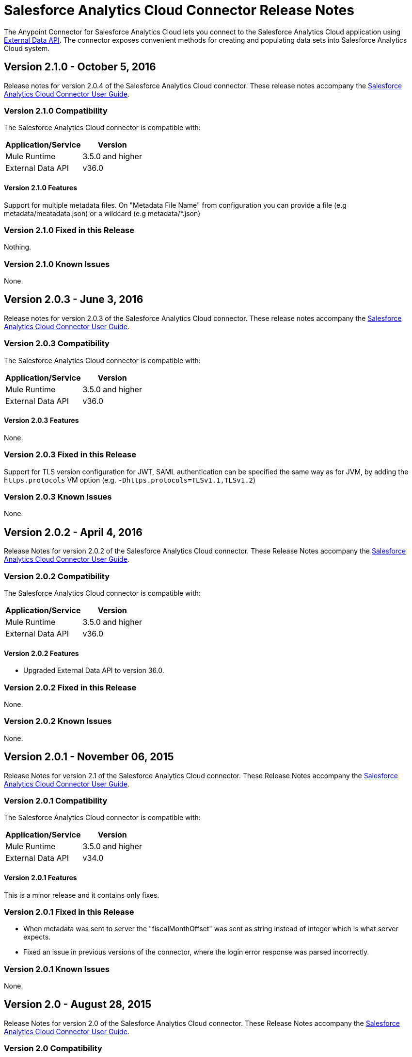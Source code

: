 = Salesforce Analytics Cloud Connector Release Notes
:keywords: release notes, salesforce, analytics, cloud, connector


The Anypoint Connector for Salesforce Analytics Cloud lets you connect to the Salesforce Analytics Cloud application using link:https://developer.salesforce.com/docs/atlas.en-us.bi_dev_guide_ext_data.meta/bi_dev_guide_ext_data/[External Data API]. The connector exposes convenient methods for creating and populating data sets into Salesforce Analytics Cloud system.

== Version 2.1.0 - October 5, 2016

Release notes for version 2.0.4 of the Salesforce Analytics Cloud connector. These release notes accompany the
link:/mule-user-guide/v/3.8/salesforce-analytics-cloud-connector[Salesforce Analytics Cloud Connector User Guide].

=== Version 2.1.0 Compatibility

The Salesforce Analytics Cloud connector is compatible with:

[%header%autowidth]
|======================
|Application/Service |Version
|Mule Runtime | 3.5.0 and higher
|External Data API | v36.0
|======================

==== Version 2.1.0 Features

Support for multiple metadata files. On "Metadata File Name" from configuration you can provide a file (e.g metadata/meatadata.json) or a wildcard (e.g metadata/*.json)

=== Version 2.1.0 Fixed in this Release

Nothing.

=== Version 2.1.0 Known Issues

None.

== Version 2.0.3 - June 3, 2016

Release notes for version 2.0.3 of the Salesforce Analytics Cloud connector. These release notes accompany the
link:/mule-user-guide/v/3.8/salesforce-analytics-cloud-connector[Salesforce Analytics Cloud Connector User Guide].

=== Version 2.0.3 Compatibility

The Salesforce Analytics Cloud connector is compatible with:

[%header%autowidth]
|======================
|Application/Service |Version
|Mule Runtime | 3.5.0 and higher
|External Data API | v36.0
|======================

==== Version 2.0.3 Features

None.

=== Version 2.0.3 Fixed in this Release

Support for TLS version configuration for JWT, SAML authentication can be specified the same way as for JVM, by adding the `https.protocols` VM option (e.g. `-Dhttps.protocols=TLSv1.1,TLSv1.2`)

=== Version 2.0.3 Known Issues

None.

== Version 2.0.2 - April 4, 2016

Release Notes for version 2.0.2 of the Salesforce Analytics Cloud connector. These Release Notes accompany the
link:/mule-user-guide/v/3.8/salesforce-analytics-cloud-connector[Salesforce Analytics Cloud Connector User Guide].

=== Version 2.0.2 Compatibility

The Salesforce Analytics Cloud connector is compatible with:

[%header%autowidth]
|======================
|Application/Service |Version
|Mule Runtime | 3.5.0 and higher
|External Data API | v36.0
|======================

==== Version 2.0.2 Features
* Upgraded External Data API to version 36.0.

=== Version 2.0.2 Fixed in this Release
None.

=== Version 2.0.2 Known Issues
None.

== Version 2.0.1 - November 06, 2015

Release Notes for version 2.1 of the Salesforce Analytics Cloud connector. These Release Notes accompany the
link:/mule-user-guide/v/3.7/salesforce-analytics-cloud-connector[Salesforce Analytics Cloud Connector User Guide].

=== Version 2.0.1 Compatibility

The Salesforce Analytics Cloud connector is compatible with:

[%header%autowidth]
|======================
|Application/Service |Version
|Mule Runtime | 3.5.0 and higher
|External Data API | v34.0
|======================

==== Version 2.0.1 Features
This is a minor release and it contains only fixes.

=== Version 2.0.1 Fixed in this Release
* When metadata was sent to server the "fiscalMonthOffset" was sent as string instead of integer which is what server expects.
* Fixed an issue in previous versions of the connector, where the login error response was parsed incorrectly.

=== Version 2.0.1 Known Issues
None.

== Version 2.0 - August 28, 2015

Release Notes for version 2.0 of the Salesforce Analytics Cloud connector. These Release Notes accompany the
link:/mule-user-guide/v/3.7/salesforce-analytics-cloud-connector[Salesforce Analytics Cloud Connector User Guide].

=== Version 2.0 Compatibility

The Salesforce Analytics Cloud connector is compatible with:

[%header%autowidth]
|======================
|Application/Service |Version
|Mule Runtime | 3.5.0 and higher
|External Data API | v34.0
|======================

Please note that this is a Major version release which breaks backwards compatibility.

==== Version 2.0 Features
* Added new field "Operation" on "Create data set"/"Upload external data into new data set and start processing" operations which provides the ability to choose the operation executed against the data set. Accepted values: OVERWRITE, APPEND, UPSERT, DELETE.
* Added new field "Notification Sent" on "Create data set"/"Upload external data into new data set and start processing" operations which provides the ability to choose when to get email notifications based on processing results. Accepted values: ALWAYS, FAILURES, WARNINGS, NEVER.
* Added new field "Notification Email" on "Create data set"/"Upload external data into new data set and start processing" operations which provides the possibility to choose the email where notifications to be sent.

=== Version 2.0 Fixed in this Release
* Added "Authorization URL" to "Basic Authentication" configuration in order to provide the ability to change login server. So now you can point the connector to a Salesforce environment of your choosing
* Added "Token Endpoint" to "OAuth 2.0 SAML Bearer"/"OAuth 2.0 JWT Bearer" configurations in order to give the ability to change the token provider server.
* Removed support for multiple formats of metadata file, so removed "Metadata File Type" from all the configurations.
* Added a warning message for when the data provided to a batch commit step is bigger than the maximum allowed size (10 MB) to upload one chunk into the Analytics Cloud using the InsightsExternalDataPart objects. This will help the user to maximize performance of the connector. For more details, please refer to the API documentation link:https://developer.salesforce.com/docs/atlas.en-us.bi_dev_guide_ext_data.meta/bi_dev_guide_ext_data/bi_ext_data_add_data.htm[Add the Data].

=== Version 2.0 Known Issues
None.

== Version 1.1 - April 17, 2015

Release Notes for version 1.1 of the Salesforce Analytics Cloud connector. These Release Notes accompany the link:/mule-user-guide/v/3.8/salesforce-analytics-cloud-connector[Salesforce Analytics Cloud Connector User Guide].

=== Version 1.1 Compatibility

The Salesforce Analytics Cloud connector is compatible with:

[%header%autowidth]
|======================
|Application/Service |Version
|Mule Runtime | 3.5.0 and higher
|External Data API | v31.0
|======================

=== Version 1.1 Features

=== Version 1.1 Features

* *Create data set* - This operation provides the ability to create a schema in the Analytics cloud for data ingestion
* *Upload external data* - This operation uploads the data into an existing data set in the Analytics Cloud.
* *Start processing data* - This operation communicates with Salesforce to start the processing of uploaded data to enable data visualizations and other features within Wave.
* *Upload external data into new data set and start processing* - This operation combines the aforementioned three operations into a single operation.

=== Version 1.1 Fixed in this Release
First version.

=== Version 1.1 Known Issues
None.

== See Also

* Learn how to link:/mule-fundamentals/v/3.8/anypoint-exchange[Install Anypoint Connectors] using Anypoint Exchange.
* Access the link:http://forum.mulesoft.org/mulesoft[Forum] to pose questions and get help from MuleSoft's user community.
* To access MuleSoft(TM)'s expert support team, link:http://www.mulesoft.com/mule-esb-subscription[subscribe] to Mule ESB Enterprise and log in to MuleSoft(TM) http://www.mulesoft.com/support-login[Customer Portal]. +

